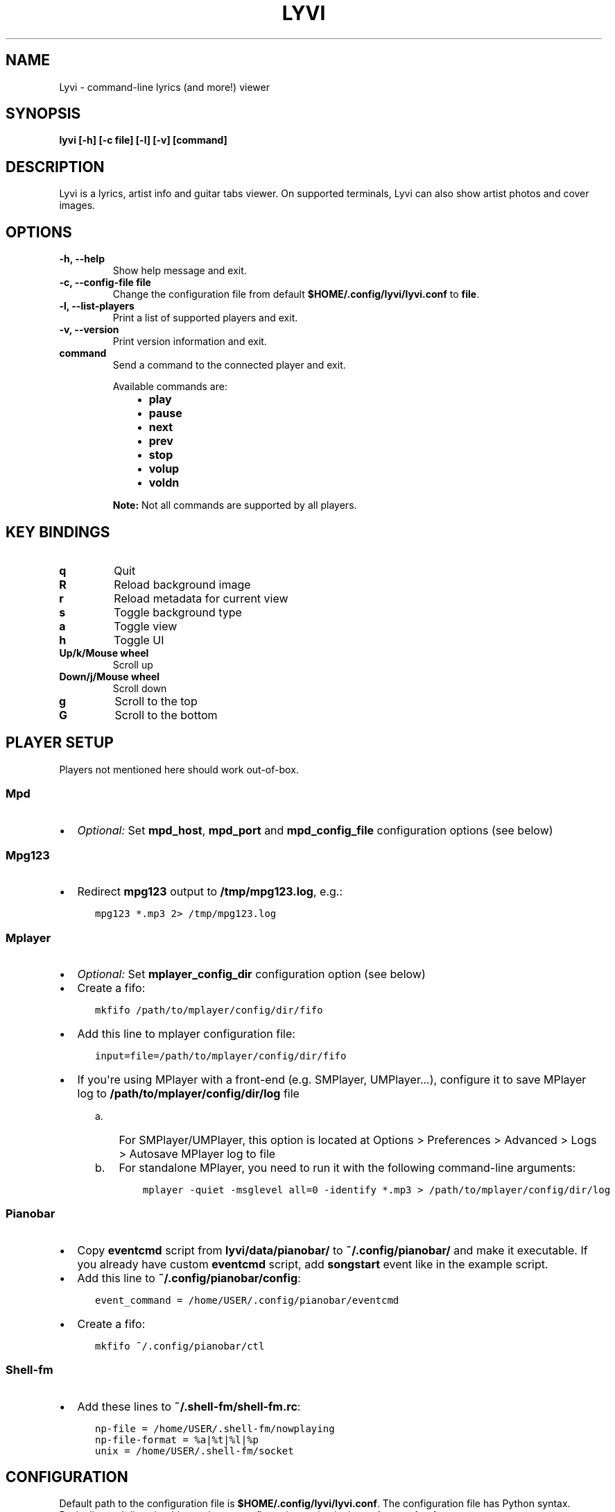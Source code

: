 .\" Man page generated from reStructuredText.
.
.TH LYVI 1 "" "2.0-git" ""
.SH NAME
Lyvi \- command-line lyrics (and more!) viewer
.
.nr rst2man-indent-level 0
.
.de1 rstReportMargin
\\$1 \\n[an-margin]
level \\n[rst2man-indent-level]
level margin: \\n[rst2man-indent\\n[rst2man-indent-level]]
-
\\n[rst2man-indent0]
\\n[rst2man-indent1]
\\n[rst2man-indent2]
..
.de1 INDENT
.\" .rstReportMargin pre:
. RS \\$1
. nr rst2man-indent\\n[rst2man-indent-level] \\n[an-margin]
. nr rst2man-indent-level +1
.\" .rstReportMargin post:
..
.de UNINDENT
. RE
.\" indent \\n[an-margin]
.\" old: \\n[rst2man-indent\\n[rst2man-indent-level]]
.nr rst2man-indent-level -1
.\" new: \\n[rst2man-indent\\n[rst2man-indent-level]]
.in \\n[rst2man-indent\\n[rst2man-indent-level]]u
..
.SH SYNOPSIS
.sp
\fBlyvi [\-h] [\-c file] [\-l] [\-v] [command]\fP
.SH DESCRIPTION
.sp
Lyvi is a lyrics, artist info and guitar tabs viewer. On supported terminals, Lyvi can also
show artist photos and cover images.
.SH OPTIONS
.INDENT 0.0
.TP
.B \fB\-h\fP, \fB\-\-help\fP
Show help message and exit.
.TP
.B \fB\-c\fP, \fB\-\-config\-file file\fP
Change the configuration file from default \fB$HOME/.config/lyvi/lyvi.conf\fP to \fBfile\fP\&.
.TP
.B \fB\-l\fP, \fB\-\-list\-players\fP
Print a list of supported players and exit.
.TP
.B \fB\-v\fP, \fB\-\-version\fP
Print version information and exit.
.TP
.B \fBcommand\fP
Send a command to the connected player and exit.
.sp
Available commands are:
.INDENT 7.0
.INDENT 3.5
.INDENT 0.0
.IP \(bu 2
\fBplay\fP
.IP \(bu 2
\fBpause\fP
.IP \(bu 2
\fBnext\fP
.IP \(bu 2
\fBprev\fP
.IP \(bu 2
\fBstop\fP
.IP \(bu 2
\fBvolup\fP
.IP \(bu 2
\fBvoldn\fP
.UNINDENT
.UNINDENT
.UNINDENT
.sp
\fBNote:\fP Not all commands are supported by all players.
.UNINDENT
.SH KEY BINDINGS
.INDENT 0.0
.TP
.B \fBq\fP
Quit
.TP
.B \fBR\fP
Reload background image
.TP
.B \fBr\fP
Reload metadata for current view
.TP
.B \fBs\fP
Toggle background type
.TP
.B \fBa\fP
Toggle view
.TP
.B \fBh\fP
Toggle UI
.TP
.B \fBUp/k/Mouse wheel\fP
Scroll up
.TP
.B \fBDown/j/Mouse wheel\fP
Scroll down
.TP
.B \fBg\fP
Scroll to the top
.TP
.B \fBG\fP
Scroll to the bottom
.UNINDENT
.SH PLAYER SETUP
.sp
Players not mentioned here should work out\-of\-box.
.SS Mpd
.INDENT 0.0
.IP \(bu 2
\fIOptional:\fP Set \fBmpd_host\fP, \fBmpd_port\fP and \fBmpd_config_file\fP configuration options (see below)
.UNINDENT
.SS Mpg123
.INDENT 0.0
.IP \(bu 2
Redirect \fBmpg123\fP output to \fB/tmp/mpg123.log\fP, e.g.:
.INDENT 2.0
.INDENT 3.5
.sp
.nf
.ft C
mpg123 *.mp3 2> /tmp/mpg123.log
.ft P
.fi
.UNINDENT
.UNINDENT
.UNINDENT
.SS Mplayer
.INDENT 0.0
.IP \(bu 2
\fIOptional:\fP Set \fBmplayer_config_dir\fP configuration option (see below)
.IP \(bu 2
Create a fifo:
.INDENT 2.0
.INDENT 3.5
.sp
.nf
.ft C
mkfifo /path/to/mplayer/config/dir/fifo
.ft P
.fi
.UNINDENT
.UNINDENT
.IP \(bu 2
Add this line to mplayer configuration file:
.INDENT 2.0
.INDENT 3.5
.sp
.nf
.ft C
input=file=/path/to/mplayer/config/dir/fifo
.ft P
.fi
.UNINDENT
.UNINDENT
.IP \(bu 2
If you\(aqre using MPlayer with a front\-end (e.g. SMPlayer, UMPlayer...), configure it to save
MPlayer log to \fB/path/to/mplayer/config/dir/log\fP file
.INDENT 2.0
.INDENT 3.5
.INDENT 0.0
.IP a. 3
For SMPlayer/UMPlayer, this option is located at
Options > Preferences > Advanced > Logs > Autosave MPlayer log to file
.IP b. 3
For standalone MPlayer, you need to run it with the following command\-line arguments:
.INDENT 2.0
.INDENT 3.5
.sp
.nf
.ft C
mplayer \-quiet \-msglevel all=0 \-identify *.mp3 > /path/to/mplayer/config/dir/log
.ft P
.fi
.UNINDENT
.UNINDENT
.UNINDENT
.UNINDENT
.UNINDENT
.UNINDENT
.SS Pianobar
.INDENT 0.0
.IP \(bu 2
Copy \fBeventcmd\fP script from \fBlyvi/data/pianobar/\fP to \fB~/.config/pianobar/\fP and make it executable.
If you already have custom \fBeventcmd\fP script, add \fBsongstart\fP event like in the example script.
.IP \(bu 2
Add this line to \fB~/.config/pianobar/config\fP:
.INDENT 2.0
.INDENT 3.5
.sp
.nf
.ft C
event_command = /home/USER/.config/pianobar/eventcmd
.ft P
.fi
.UNINDENT
.UNINDENT
.IP \(bu 2
Create a fifo:
.INDENT 2.0
.INDENT 3.5
.sp
.nf
.ft C
mkfifo ~/.config/pianobar/ctl
.ft P
.fi
.UNINDENT
.UNINDENT
.UNINDENT
.SS Shell\-fm
.INDENT 0.0
.IP \(bu 2
Add these lines to \fB~/.shell\-fm/shell\-fm.rc\fP:
.INDENT 2.0
.INDENT 3.5
.sp
.nf
.ft C
np\-file = /home/USER/.shell\-fm/nowplaying
np\-file\-format = %a|%t|%l|%p
unix = /home/USER/.shell\-fm/socket
.ft P
.fi
.UNINDENT
.UNINDENT
.UNINDENT
.SH CONFIGURATION
.sp
Default path to the configuration file is \fB$HOME/.config/lyvi/lyvi.conf\fP\&.
The configuration file has Python syntax. Basically, each line should contain one configuration option
in the \fBoption = value\fP format.
.SS Options
.sp
Each option is in the format \fBoption [type] (default_value)\fP\&.
.INDENT 0.0
.TP
.B \fBautoscroll [bool] (False)\fP
Enable autoscroll.
.TP
.B \fBbg [bool] (False)\fP
Enable background. Currently, the background is supported only in urxvt.
.TP
.B \fBbg_opacity [float] (0.15)\fP
Background opacity.
.TP
.B \fBbg_tmux_backdrops_pane [int or None] (None)\fP
A tmux pane where the backdrops are displayed. Panes are numbered from 0.
To enable tmux support, this option must be set.
.TP
.B \fBbg_tmux_backdrops_underlying [bool] (False)\fP
Set to True if Lyvi is running in the same pane where backdrops are displayed.
.TP
.B \fBbg_tmux_cover_pane [int or None] (None)\fP
A tmux pane where the covers are displayed. Panes are numbered from 0.
To enable tmux support, this option must be set.
.TP
.B \fBbg_tmux_cover_underlying [bool] (False)\fP
Set to True if Lyvi is running in the same pane where covers are displayed.
.TP
.B \fBbg_tmux_window_title [str or None] (None)\fP
A title of the terminal window running tmux.
To enable tmux support, this option must be set.
.TP
.B \fBbg_type [\(aqbackdrops\(aq or \(aqcover\(aq] (\(aqcover\(aq)\fP
Default background type.
.TP
.B \fBdefault_player [str or None] (None)\fP
Try to find player specified with this option first.
.TP
.B \fBdefault_view [\(aqlyrics\(aq or \(aqartistbio\(aq or \(aqguitartabs\(aq] (\(aqlyrics\(aq)\fP
Default view.
.TP
.B \fBheader_bg [str] (\(aqdefault\(aq)\fP
Background color of the header.
.TP
.B \fBheader_fg [str] (\(aqwhite\(aq)\fP
Foreground color of the header.
.TP
.B \fBkey_quit [str] (\(aqq\(aq)\fP
"Quit" key.
.TP
.B \fBkey_reload_bg [str] (\(aqR\(aq)\fP
"Reload background" key.
.TP
.B \fBkey_reload_view [str] (\(aqr\(aq)\fP
"Reload current view" key.
.TP
.B \fBkey_toggle_bg_type [str] (\(aqs\(aq)\fP
"Toggle background type" key.
.TP
.B \fBkey_toggle_views [str] (\(aqa\(aq)\fP
"Toggle view" key.
.TP
.B \fBkey_toggle_ui [str] (\(aqh\(aq)\fP
"Toggle UI" key.
.TP
.B \fBmpd_config_file [str] (\(aq~/.mpdconf\(aq or \(aq/etc/mpd.conf\(aq)\fP
Path to the mpd configuration file.
.TP
.B \fBmpd_host [str] (same as MPD_HOST environment variable or \(aqlocalhost\(aq)\fP
Mpd host.
.TP
.B \fBmpd_port [int] (same as MPD_PORT environment variable or 6600)\fP
Mpd port.
.TP
.B \fBmplayer_config_dir [str] (os.environ[\(aqHOME\(aq] + \(aq/.mplayer/\(aq)\fP
Path to the mplayer configuration directory.
.TP
.B \fBsave_cover [str or None] (None)\fP
Path to the saved cover (see below).
.TP
.B \fBsave_lyrics [str or None] (None)\fP
Path to the saved lyrics (see below).
.TP
.B \fBstatusbar_bg [str] (\(aqdefault\(aq)\fP
Background color of the statusbar.
.TP
.B \fBstatusbar_fg [str] (\(aqdefault\(aq)\fP
Foreground color of the statusbar.
.TP
.B \fBtext_bg [str] (\(aqdefault\(aq)\fP
Background color of the text.
.TP
.B \fBtext_fg [str] (\(aqdefault\(aq)\fP
Foreground color of the text.
.TP
.B \fBui_hidden [bool] (False)\fP
Hide UI by default.
.UNINDENT
.SS Metadata saving
.sp
In the \fBsave_lyrics\fP and \fBsave_cover\fP options, the following variables can be used:
.INDENT 0.0
.INDENT 3.5
.INDENT 0.0
.IP \(bu 2
\fB<filename>\fP \-\- current song\(aqs file name without the suffix
.IP \(bu 2
\fB<songdir>\fP \-\- current song\(aqs directory
.IP \(bu 2
\fB<artist>\fP \-\- current song\(aqs artist
.IP \(bu 2
\fB<title>\fP \-\- current song\(aqs title
.IP \(bu 2
\fB<album>\fP \-\- current song\(aqs album
.UNINDENT
.UNINDENT
.UNINDENT
.sp
E.g.:
.INDENT 0.0
.INDENT 3.5
.sp
.nf
.ft C
save_lyrics = \(aq<songdir>/<filename>.lyric\(aq
.ft P
.fi
.UNINDENT
.UNINDENT
.SS Examples
.INDENT 0.0
.IP \(bu 2
MPD as a default player, normal background:
.INDENT 2.0
.INDENT 3.5
.sp
.nf
.ft C
player = \(aqmpd\(aq
bg = True
.ft P
.fi
.UNINDENT
.UNINDENT
.IP \(bu 2
Tmux background, assuming that tmux window title is "music" and both cover and backdrops
are displayed in the pane 2:
.INDENT 2.0
.INDENT 3.5
.sp
.nf
.ft C
bg = True
bg_tmux_window_title = \(aqmusic\(aq
bg_tmux_backdrops_pane = 2
bg_tmux_cover_pane = 2
.ft P
.fi
.UNINDENT
.UNINDENT
.IP \(bu 2
Disable "Quit" and "Toggle UI" keys if Lyvi is running in tmux:
.INDENT 2.0
.INDENT 3.5
.sp
.nf
.ft C
import os

if \(aqTMUX\(aq in os.environ:
    key_quit = None
    key_toggle_ui = None
.ft P
.fi
.UNINDENT
.UNINDENT
.UNINDENT
.SH AUTHOR
Ondrej Kipila <ok100 at openmailbox dot org>
.\" Generated by docutils manpage writer.
.
